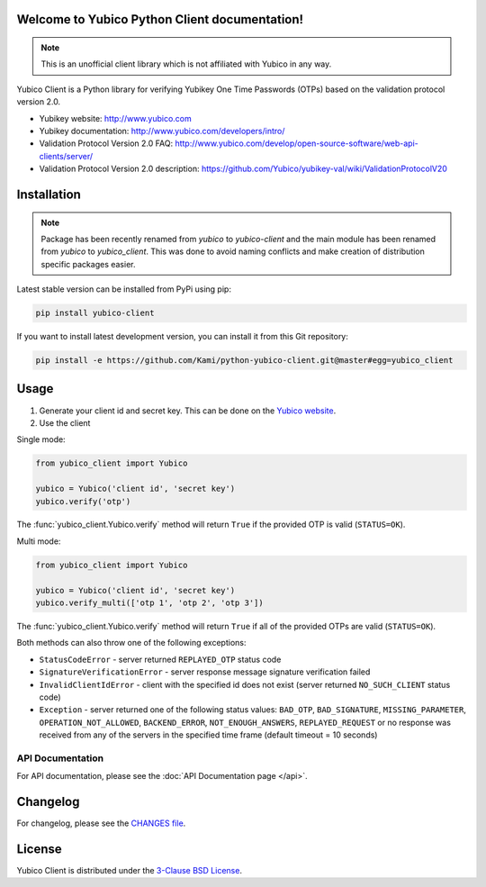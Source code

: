 Welcome to Yubico Python Client documentation!
==============================================

.. note::

    This is an unofficial client library which is not affiliated with Yubico in
    any way.

Yubico Client is a Python library for verifying Yubikey One Time Passwords
(OTPs) based on the validation protocol version 2.0.

* Yubikey website: http://www.yubico.com
* Yubikey documentation: http://www.yubico.com/developers/intro/
* Validation Protocol Version 2.0 FAQ: http://www.yubico.com/develop/open-source-software/web-api-clients/server/
* Validation Protocol Version 2.0 description: https://github.com/Yubico/yubikey-val/wiki/ValidationProtocolV20

Installation
============
.. note::

    Package has been recently renamed from `yubico` to `yubico-client` and
    the main module has been renamed from `yubico` to `yubico_client`. This
    was done to avoid naming conflicts and make creation of distribution specific
    packages easier.

Latest stable version can be installed from PyPi using pip:

.. sourcecode:: bash

    pip install yubico-client

If you want to install latest development version, you can install it from this
Git repository:

.. sourcecode:: bash

    pip install -e https://github.com/Kami/python-yubico-client.git@master#egg=yubico_client

Usage
=====

1. Generate your client id and secret key. This can be done on the
   `Yubico website <https://upgrade.yubico.com/getapikey/>`_.
2. Use the client

Single mode:

.. code-block:: python

    from yubico_client import Yubico

    yubico = Yubico('client id', 'secret key')
    yubico.verify('otp')

The :func:`yubico_client.Yubico.verify` method will return ``True`` if the
provided OTP is valid (``STATUS=OK``).

Multi mode:

.. code-block:: python

    from yubico_client import Yubico

    yubico = Yubico('client id', 'secret key')
    yubico.verify_multi(['otp 1', 'otp 2', 'otp 3'])

The :func:`yubico_client.Yubico.verify` method will return ``True`` if all of
the provided OTPs are valid (``STATUS=OK``).

Both methods can also throw one of the following exceptions:

* ``StatusCodeError`` - server returned ``REPLAYED_OTP`` status code
* ``SignatureVerificationError`` - server response message signature
  verification failed
* ``InvalidClientIdError`` - client with the specified id does not exist
  (server returned ``NO_SUCH_CLIENT`` status code)
* ``Exception`` - server returned one of the following status values:
  ``BAD_OTP``, ``BAD_SIGNATURE``, ``MISSING_PARAMETER``,
  ``OPERATION_NOT_ALLOWED``, ``BACKEND_ERROR``, ``NOT_ENOUGH_ANSWERS``,
  ``REPLAYED_REQUEST`` or no response was received from any of the servers
  in the specified time frame (default timeout = 10 seconds)

API Documentation
-----------------

For API documentation, please see the :doc:`API Documentation page </api>`.

Changelog
=========

For changelog, please see the `CHANGES file`_.

License
=======

Yubico Client is distributed under the `3-Clause BSD License`_.

.. _`Hosting APT repository on Rackspace CloudFiles`: http://www.tomaz.me/2012/07/22/hosting-apt-repository-on-rackspace-cloud-files.html
.. _`CHANGES file`: https://github.com/Kami/python-yubico-client/blob/master/CHANGES.rst
.. _`3-Clause BSD License`: http://opensource.org/licenses/BSD-3-Clause

